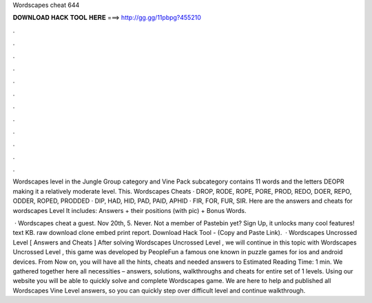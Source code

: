 Wordscapes cheat 644



𝐃𝐎𝐖𝐍𝐋𝐎𝐀𝐃 𝐇𝐀𝐂𝐊 𝐓𝐎𝐎𝐋 𝐇𝐄𝐑𝐄 ===> http://gg.gg/11pbpg?455210



.



.



.



.



.



.



.



.



.



.



.



.

Wordscapes level in the Jungle Group category and Vine Pack subcategory contains 11 words and the letters DEOPR making it a relatively moderate level. This. Wordscapes Cheats · DROP, RODE, ROPE, PORE, PROD, REDO, DOER, REPO, ODDER, ROPED, PRODDED · DIP, HAD, HID, PAD, PAID, APHID · FIR, FOR, FUR, SIR. Here are the answers and cheats for wordscapes Level It includes: Answers + their positions (with pic) + Bonus Words.

 · Wordscapes cheat a guest. Nov 20th, 5. Never. Not a member of Pastebin yet? Sign Up, it unlocks many cool features! text KB. raw download clone embed print report. Download Hack Tool -  (Copy and Paste Link).  · Wordscapes Uncrossed Level [ Answers and Cheats ] After solving Wordscapes Uncrossed Level , we will continue in this topic with Wordscapes Uncrossed Level , this game was developed by PeopleFun a famous one known in puzzle games for ios and android devices. From Now on, you will have all the hints, cheats and needed answers to Estimated Reading Time: 1 min. We gathered together here all necessities – answers, solutions, walkthroughs and cheats for entire set of 1 levels. Using our website you will be able to quickly solve and complete Wordscapes game. We are here to help and published all Wordscapes Vine Level answers, so you can quickly step over difficult level and continue walkthrough.
